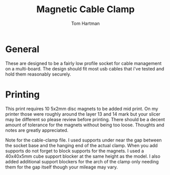 #+TITLE: Magnetic Cable Clamp
#+AUTHOR: Tom Hartman

* General
These are designed to be a fairly low profile socket for cable management on a multi-board. The design should fit most usb cables that i've tested and hold them reasonably securely.

* Printing
This print requires 10 5x2mm disc magnets to be added mid print. On my printer those were roughly around the layer 13 and 14 mark but your slicer may be different so please review before printing. There should be a decent amount of tolerance for the magnets without being too loose. Thoughts and notes are greatly appreciated.

Note for the cable-clamp file. I used supports under near the gap between the socket base and the hanging end of the actual clamp. When you add supports do not forget to block supports for the magnets. I used a 40x40x5mm cube support blocker at the same height as the model. I also added additional support blockers for the arch of the clamp only needing them for the gap itself though your mileage may vary.
